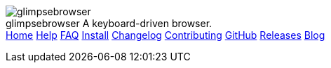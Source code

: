 +++
<div id="headline">
	<img class="glimpsebrowser-logo" src="/icons/glimpsebrowser.svg" alt="glimpsebrowser" />
	<div class="text">
		<span class="heading-text">glimpsebrowser</span>
		A keyboard-driven browser.
	</div>
</div>
<div id="menu">
	<a href="/index.html">Home</a>
	<a href="/doc/help/">Help</a>
	<a href="/doc/faq.html">FAQ</a>
	<a href="/doc/install.html">Install</a>
	<a href="/doc/changelog.html">Changelog</a>
	<a href="/doc/contributing.html">Contributing</a>
	<a href="https://www.github.com/glimpsebrowser/glimpsebrowser">GitHub</a>
	<a href="https://github.com/glimpsebrowser/glimpsebrowser/releases">Releases</a>
	<a href="https://blog.glimpsebrowser.org/">Blog</a>
</div>
+++
